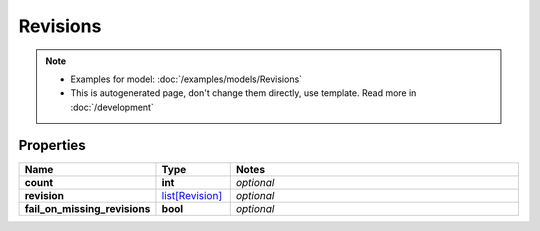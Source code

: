 Revisions
#########

.. note::

  + Examples for model: :doc:`/examples/models/Revisions`
  + This is autogenerated page, don't change them directly, use template. Read more in :doc:`/development`

Properties
----------
.. list-table::
   :widths: 15 15 70
   :header-rows: 1

   * - Name
     - Type
     - Notes
   * - **count**
     - **int**
     - `optional` 
   * - **revision**
     -  `list[Revision] <./Revision.html>`_
     - `optional` 
   * - **fail_on_missing_revisions**
     - **bool**
     - `optional` 


